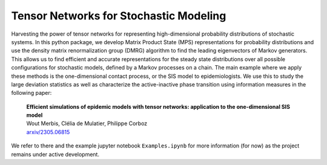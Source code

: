 Tensor Networks for Stochastic Modeling
-------------------------------------

Harvesting the power of tensor networks for representing high-dimensional probability distributions of stochastic systems. 
In this python package, we develop Matrix Product State (MPS) representations for probability distributions and use 
the density matrix renormalization group (DMRG) algorithm to find the leading eigenvectors of Markov generators. 
This allows us to find efficient and accurate representations for the steady state distributions over all
possible configurations for stochastic models, defined by a Markov processes on a chain. The main example where we apply 
these methods is the one-dimensional contact process, or the SIS model to epidemiologists. We use this to study the large
deviation statistics as well as characterize the active-inactive phase transition using information measures in the following paper:
  
  | **Efficient simulations of epidemic models with tensor networks: application to the one-dimensional SIS model**
  | Wout Merbis, Clélia de Mulatier, Philippe Corboz
  | `arxiv/2305.06815 <https://arxiv.org/abs/2305.06815>`_

We refer to there and the example jupyter notebook ``Examples.ipynb`` for more information (for now) as the project remains under active development.
